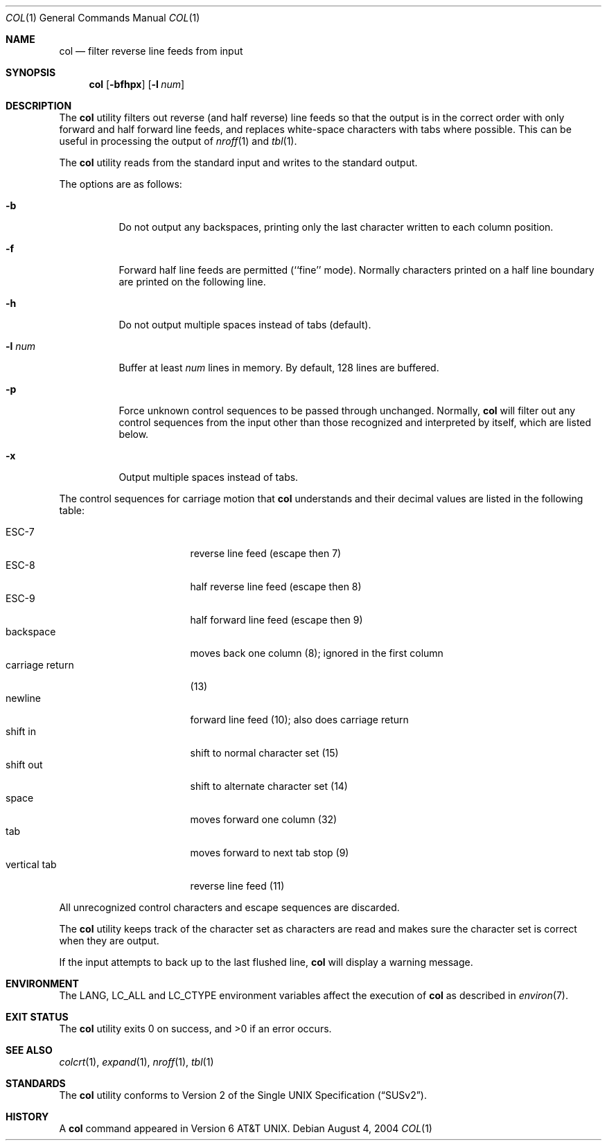 .\" Copyright (c) 1990, 1993
.\"	The Regents of the University of California.  All rights reserved.
.\"
.\" This code is derived from software contributed to Berkeley by
.\" Michael Rendell.
.\"
.\" Redistribution and use in source and binary forms, with or without
.\" modification, are permitted provided that the following conditions
.\" are met:
.\" 1. Redistributions of source code must retain the above copyright
.\"    notice, this list of conditions and the following disclaimer.
.\" 2. Redistributions in binary form must reproduce the above copyright
.\"    notice, this list of conditions and the following disclaimer in the
.\"    documentation and/or other materials provided with the distribution.
.\" 4. Neither the name of the University nor the names of its contributors
.\"    may be used to endorse or promote products derived from this software
.\"    without specific prior written permission.
.\"
.\" THIS SOFTWARE IS PROVIDED BY THE REGENTS AND CONTRIBUTORS ``AS IS'' AND
.\" ANY EXPRESS OR IMPLIED WARRANTIES, INCLUDING, BUT NOT LIMITED TO, THE
.\" IMPLIED WARRANTIES OF MERCHANTABILITY AND FITNESS FOR A PARTICULAR PURPOSE
.\" ARE DISCLAIMED.  IN NO EVENT SHALL THE REGENTS OR CONTRIBUTORS BE LIABLE
.\" FOR ANY DIRECT, INDIRECT, INCIDENTAL, SPECIAL, EXEMPLARY, OR CONSEQUENTIAL
.\" DAMAGES (INCLUDING, BUT NOT LIMITED TO, PROCUREMENT OF SUBSTITUTE GOODS
.\" OR SERVICES; LOSS OF USE, DATA, OR PROFITS; OR BUSINESS INTERRUPTION)
.\" HOWEVER CAUSED AND ON ANY THEORY OF LIABILITY, WHETHER IN CONTRACT, STRICT
.\" LIABILITY, OR TORT (INCLUDING NEGLIGENCE OR OTHERWISE) ARISING IN ANY WAY
.\" OUT OF THE USE OF THIS SOFTWARE, EVEN IF ADVISED OF THE POSSIBILITY OF
.\" SUCH DAMAGE.
.\"
.\"     @(#)col.1	8.1 (Berkeley) 6/29/93
.\" $FreeBSD: release/9.0.0/usr.bin/col/col.1 216370 2010-12-11 08:32:16Z joel $
.\"
.Dd August 4, 2004
.Dt COL 1
.Os
.Sh NAME
.Nm col
.Nd filter reverse line feeds from input
.Sh SYNOPSIS
.Nm
.Op Fl bfhpx
.Op Fl l Ar num
.Sh DESCRIPTION
The
.Nm
utility filters out reverse (and half reverse) line feeds so that the output is
in the correct order with only forward and half forward line
feeds, and replaces white-space characters with tabs where possible.
This can be useful in processing the output of
.Xr nroff 1
and
.Xr tbl 1 .
.Pp
The
.Nm
utility reads from the standard input and writes to the standard output.
.Pp
The options are as follows:
.Bl -tag -width indent
.It Fl b
Do not output any backspaces, printing only the last character
written to each column position.
.It Fl f
Forward half line feeds are permitted (``fine'' mode).
Normally characters printed on a half line boundary are printed
on the following line.
.It Fl h
Do not output multiple spaces instead of tabs (default).
.It Fl l Ar num
Buffer at least
.Ar num
lines in memory.
By default, 128 lines are buffered.
.It Fl p
Force unknown control sequences to be passed through unchanged.
Normally,
.Nm
will filter out any control sequences from the input other than those
recognized and interpreted by itself, which are listed below.
.It Fl x
Output multiple spaces instead of tabs.
.El
.Pp
The control sequences for carriage motion that
.Nm
understands and their decimal values are listed in the following
table:
.Pp
.Bl -tag -width "carriage return" -compact
.It ESC\-7
reverse line feed (escape then 7)
.It ESC\-8
half reverse line feed (escape then 8)
.It ESC\-9
half forward line feed (escape then 9)
.It backspace
moves back one column (8); ignored in the first column
.It carriage return
(13)
.It newline
forward line feed (10); also does carriage return
.It shift in
shift to normal character set (15)
.It shift out
shift to alternate character set (14)
.It space
moves forward one column (32)
.It tab
moves forward to next tab stop (9)
.It vertical tab
reverse line feed (11)
.El
.Pp
All unrecognized control characters and escape sequences are
discarded.
.Pp
The
.Nm
utility keeps track of the character set as characters are read and makes
sure the character set is correct when they are output.
.Pp
If the input attempts to back up to the last flushed line,
.Nm
will display a warning message.
.Sh ENVIRONMENT
The
.Ev LANG , LC_ALL
and
.Ev LC_CTYPE
environment variables affect the execution of
.Nm
as described in
.Xr environ 7 .
.Sh EXIT STATUS
.Ex -std
.Sh SEE ALSO
.Xr colcrt 1 ,
.Xr expand 1 ,
.Xr nroff 1 ,
.Xr tbl 1
.Sh STANDARDS
The
.Nm
utility conforms to
.St -susv2 .
.Sh HISTORY
A
.Nm
command
appeared in
.At v6 .

